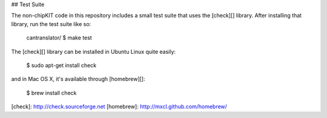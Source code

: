 ## Test Suite

The non-chipKIT code in this repository includes a small test suite that uses
the [check][] library. After installing that library, run the test suite like
so:

    cantranslator/ $ make test

The [check][] library can be installed in Ubuntu Linux quite easily:

    $ sudo apt-get install check

and in Mac OS X, it's available through [homebrew][]:

    $ brew install check

[check]: http://check.sourceforge.net
[homebrew]: http://mxcl.github.com/homebrew/
